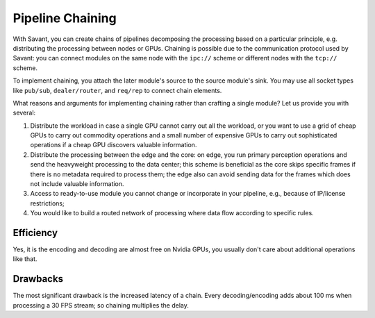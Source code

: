 Pipeline Chaining
==================

With Savant, you can create chains of pipelines decomposing the processing based on a particular principle, e.g. distributing the processing between nodes or GPUs. Chaining is possible due to the communication protocol used by Savant: you can connect modules on the same node with the ``ipc://`` scheme or different nodes with the ``tcp://`` scheme.

To implement chaining, you attach the later module's source to the source module's sink. You may use all socket types like ``pub/sub``, ``dealer/router``, and ``req/rep`` to connect chain elements.

What reasons and arguments for implementing chaining rather than crafting a single module?
Let us provide you with several:

1. Distribute the workload in case a single GPU cannot carry out all the workload, or you want to use a grid of cheap GPUs to carry out commodity operations and a small number of expensive GPUs to carry out sophisticated operations if a cheap GPU discovers valuable information.
2. Distribute the processing between the edge and the core: on edge, you run primary perception operations and send the heavyweight processing to the data center; this scheme is beneficial as the core skips specific frames if there is no metadata required to process them; the edge also can avoid sending data for the frames which does not include valuable information.
3. Access to ready-to-use module you cannot change or incorporate in your pipeline, e.g., because of IP/license restrictions;
4. You would like to build a routed network of processing where data flow according to specific rules.

Efficiency
----------

Yes, it is the encoding and decoding are almost free on Nvidia GPUs, you usually don't care about additional operations like that.

Drawbacks
---------

The most significant drawback is the increased latency of a chain. Every decoding/encoding adds about 100 ms when processing a 30 FPS stream; so chaining multiplies the delay.
